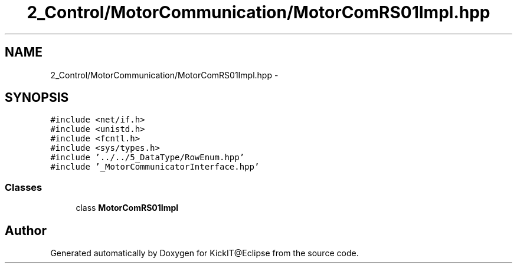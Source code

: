 .TH "2_Control/MotorCommunication/MotorComRS01Impl.hpp" 3 "Mon Sep 25 2017" "KickIT@Eclipse" \" -*- nroff -*-
.ad l
.nh
.SH NAME
2_Control/MotorCommunication/MotorComRS01Impl.hpp \- 
.SH SYNOPSIS
.br
.PP
\fC#include <net/if\&.h>\fP
.br
\fC#include <unistd\&.h>\fP
.br
\fC#include <fcntl\&.h>\fP
.br
\fC#include <sys/types\&.h>\fP
.br
\fC#include '\&.\&./\&.\&./5_DataType/RowEnum\&.hpp'\fP
.br
\fC#include '_MotorCommunicatorInterface\&.hpp'\fP
.br

.SS "Classes"

.in +1c
.ti -1c
.RI "class \fBMotorComRS01Impl\fP"
.br
.in -1c
.SH "Author"
.PP 
Generated automatically by Doxygen for KickIT@Eclipse from the source code\&.
